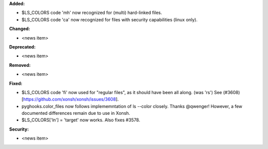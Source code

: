 **Added:**

* $LS_COLORS code 'mh' now recognized for (multi) hard-linked files.
* $LS_COLORS code 'ca' now recognized for files with security capabilities (linux only).

**Changed:**

* <news item>

**Deprecated:**

* <news item>

**Removed:**

* <news item>

**Fixed:**

* $LS_COLORS code 'fi' now used for "regular files", as it should have been all along. (was 'rs') 
  See (#3608)[https://github.com/xonsh/xonsh/issues/3608].
* pyghooks.color_files now follows implememntation of ls --color closely.  Thanks @qwenger!
  However, a few documented differences remain due to use in Xonsh.

* $LS_COLORS['ln'] = 'target' now works.  Also fixes #3578.

**Security:**

* <news item>
